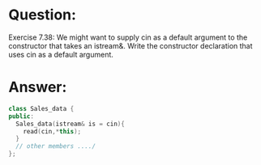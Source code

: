 * Question:
Exercise 7.38: We might want to supply cin as a default argument to the constructor that takes an istream&. Write the constructor declaration that uses cin as a default argument.

* Answer:
#+begin_src cpp
  class Sales_data {
  public:
    Sales_data(istream& is = cin){
      read(cin,*this);
    }
    // other members ..../
  };
#+end_src

